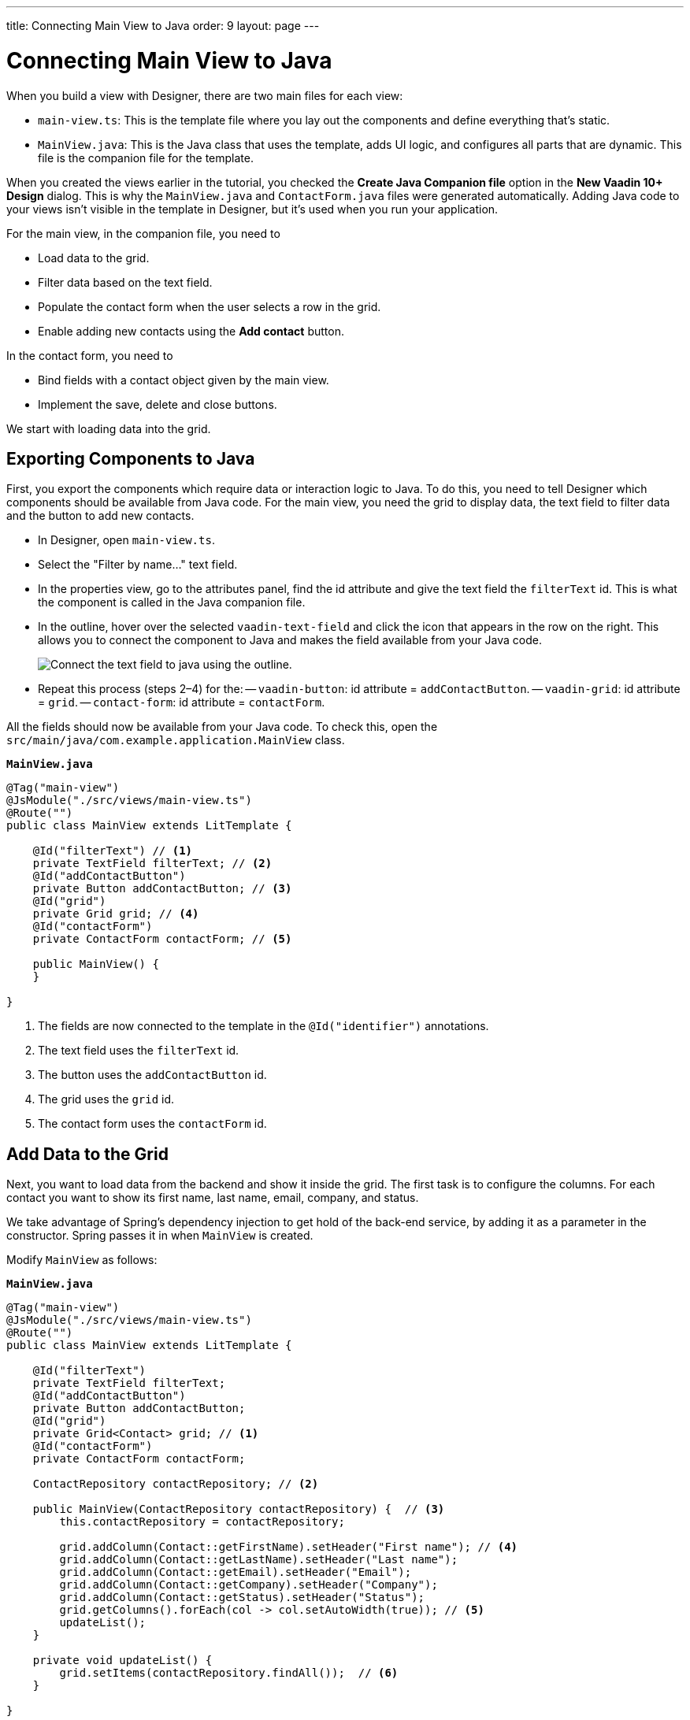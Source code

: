 ---
title: Connecting Main View to Java
order: 9
layout: page
---


[[designer.connecting.main.view]]
[#java-connect]
= Connecting Main View to Java

When you build a view with Designer, there are two main files for each view:

- `main-view.ts`: This is the template file where you lay out the components and define everything that's static.
- `MainView.java`: This is the Java class that uses the template, adds UI logic, and configures all parts that are dynamic. This file is the companion file for the template.

When you created the views earlier in the tutorial, you checked the *Create Java Companion file* option in the *New Vaadin 10+ Design* dialog. This is why the `MainView.java` and `ContactForm.java` files were generated automatically. Adding Java code to your views isn't visible in the template in Designer, but it's used when you run your application.

For the main view, in the companion file, you need to

- Load data to the grid.
- Filter data based on the text field.
- Populate the contact form when the user selects a row in the grid.
- Enable adding new contacts using the *Add contact* button.

In the contact form, you need to

- Bind fields with a contact object given by the main view.
- Implement the save, delete and close buttons.

We start with loading data into the grid.


[#java-export-components]
== Exporting Components to Java

First, you export the components which require data or interaction logic to Java. To do this, you need to tell Designer which components should be available from Java code. For the main view, you need the grid to display data, the text field to filter data and the button to add new contacts.

- In Designer, open `main-view.ts`.
- Select the "Filter by name..." text field.
- In the properties view, go to the attributes panel, find the id attribute and give the text field the `filterText` id. This is what the component is called in the Java companion file.
- In the outline, hover over the selected `vaadin-text-field` and click the icon that appears in the row on the right. This allows you to connect the component to Java and makes the field available from your Java code.
+
image::images/connect-text-field-to-java.png[Connect the text field to java using the outline.]
- Repeat this process (steps 2–4) for the:
-- `vaadin-button`: id attribute = `addContactButton`.
-- `vaadin-grid`: id attribute = `grid`.
-- `contact-form`: id attribute = `contactForm`.

All the fields should now be available from your Java code. To check this, open the `src/main/java/com.example.application.MainView` class.

.`*MainView.java*`
[source,java]
----
@Tag("main-view")
@JsModule("./src/views/main-view.ts")
@Route("")
public class MainView extends LitTemplate {

    @Id("filterText") // <1>
    private TextField filterText; // <2>
    @Id("addContactButton")
    private Button addContactButton; // <3>
    @Id("grid")
    private Grid grid; // <4>
    @Id("contactForm")
    private ContactForm contactForm; // <5>

    public MainView() {
    }

}
----
<1> The fields are now connected to the template in the `@Id("identifier")` annotations.
<2> The text field uses the `filterText` id.
<3> The button uses the `addContactButton` id.
<4> The grid uses the `grid` id.
<5> The contact form uses the `contactForm` id.


[#java-data-to-grid]
== Add Data to the Grid

Next, you want to load data from the backend and show it inside the grid. The first task is to configure the columns. For each contact you want to show its first name, last name, email, company, and status.

We take advantage of Spring's dependency injection to get hold of the back-end service, by adding it as a parameter in the constructor. Spring passes it in when `MainView` is created.

Modify `MainView` as follows:

.`*MainView.java*`
[source,java]
----
@Tag("main-view")
@JsModule("./src/views/main-view.ts")
@Route("")
public class MainView extends LitTemplate {

    @Id("filterText")
    private TextField filterText;
    @Id("addContactButton")
    private Button addContactButton;
    @Id("grid")
    private Grid<Contact> grid; // <1>
    @Id("contactForm")
    private ContactForm contactForm;

    ContactRepository contactRepository; // <2>

    public MainView(ContactRepository contactRepository) {  // <3>
        this.contactRepository = contactRepository;

        grid.addColumn(Contact::getFirstName).setHeader("First name"); // <4>
        grid.addColumn(Contact::getLastName).setHeader("Last name");
        grid.addColumn(Contact::getEmail).setHeader("Email");
        grid.addColumn(Contact::getCompany).setHeader("Company");
        grid.addColumn(Contact::getStatus).setHeader("Status");
        grid.getColumns().forEach(col -> col.setAutoWidth(true)); // <5>
        updateList();
    }

    private void updateList() {
        grid.setItems(contactRepository.findAll());  // <6>
    }

}
----
<1> Adds the bean type as a type parameter to the grid.
<2> Creates a field for storing the service for future access.
<3> Spring passes in the service when the view is created using autowiring.
<4> Adds and configures columns in the grid.
<5> Configures column sizing: all columns are sized based on their content.
<6> Fetches items from the service and passes them to the grid.

Next, run the application, or restart if it's already running.

Refresh the `http://localhost:8080/` browser tab. The grid now shows the contacts from the service.

image::images/app-grid-populated.png[Grid configured and populated with items from the service.]


[#java-enable-filtering]
== Enabling Filtering

We would like to filter the grid based on the first name and last name when the user types a value in the filter text field. For this, you add a value-change listener to the filtering text field so that you pass the value to the contact service.

.`*MainView.java*`
[source,java]
----
@Tag("main-view")
@JsModule("./src/views/main-view.ts")
@Route("")
public class MainView extends LitTemplate {

    // Fields omitted
    ...

    public MainView(ContactRepository contactRepository) {
        this.contactRepository = contactRepository;

        grid.addColumn(Contact::getFirstName).setHeader("First name");
        grid.addColumn(Contact::getLastName).setHeader("Last name");
        grid.addColumn(Contact::getEmail).setHeader("Email");
        grid.addColumn(Contact::getCompany).setHeader("Company");
        grid.addColumn(Contact::getStatus).setHeader("Status");
        grid.getColumns().forEach(col -> col.setAutoWidth(true));
        updateList();

        filterText.setValueChangeMode(ValueChangeMode.LAZY); // <1>
        filterText.addValueChangeListener(e -> updateList()); // <2>
    }

    private void updateList() {
        String filterValue = filterText.getValue();
        if (filterValue == null || filterValue.isBlank()) {
            grid.setItems(contactRepository.findAll());
        } else {
            grid.setItems(contactRepository.findByFirstNameOrLastNameContainsIgnoreCase(filterValue, filterValue)); // <3>
        }
    }
}
----

<1> Puts text field value changes in lazy mode, so that the database isn't queried on each keystroke.
<2> Adds a value-change listener to the text field which tells the grid to update items.
<3> If the filtering value is present, call [methodname]`findByFirstNameOrLastNameContainsIgnoreCase()` to fetch the records with first or last name containing the passed string.

Run the application. The grid is now searchable based on the name entered in the text field.

image::images/app-grid-filtered.png[Grid filtered based on text field contents.]

Proceed to the next chapter to connect your Contact Form to Java: <<connecting-your-contact-form-to-java#,Connect your Contact Form>>.


[discussion-id]`71BC5FBE-F6AE-428E-A683-F2EE46551A49`

